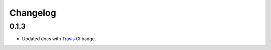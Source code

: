 Changelog
=========

0.1.3
-----

- Updated docs with `Travis CI <https://travis-ci.org/logston/openS3>`_ badge.